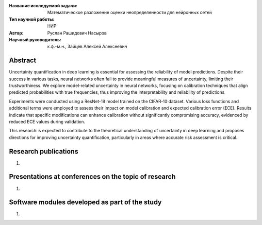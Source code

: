 |test| |codecov| |docs|

.. |test| image:: https://github.com/intsystems/ProjectTemplate/workflows/test/badge.svg
    :target: https://github.com/intsystems/ProjectTemplate/tree/master
    :alt: Test status
    
.. |codecov| image:: https://img.shields.io/codecov/c/github/intsystems/ProjectTemplate/master
    :target: https://app.codecov.io/gh/intsystems/ProjectTemplate
    :alt: Test coverage
    
.. |docs| image:: https://github.com/intsystems/ProjectTemplate/workflows/docs/badge.svg
    :target: https://intsystems.github.io/ProjectTemplate/
    :alt: Docs status


.. class:: center

    :Название исследуемой задачи: Математическое разложение оценки неопределенности для нейронных сетей
    :Тип научной работы: НИР
    :Автор: Руслан Рашидович Насыров
    :Научный руководитель: к.ф.-м.н., Зайцев Алексей Алексеевич

Abstract
========
Uncertainty quantification in deep learning is essential for assessing the reliability of model predictions. Despite their success in various tasks, neural networks often fail to provide meaningful measures of uncertainty, limiting their trustworthiness. We explore model-related uncertainty in neural networks, focusing on calibration techniques that align predicted probabilities with true frequencies, thus improving the interpretability and reliability of predictions.

Experiments were conducted using a ResNet-18 model trained on the CIFAR-10 dataset. Various loss functions and additional terms were employed to assess their impact on model calibration and expected calibration error (ECE). Results indicate that specific modifications can enhance calibration without significantly compromising accuracy, evidenced by reduced ECE values during validation.

This research is expected to contribute to the theoretical understanding of uncertainty in deep learning and proposes directions for improving uncertainty quantification, particularly in areas where accurate risk assessment is critical.


Research publications
===============================
1. 

Presentations at conferences on the topic of research
================================================
1. 

Software modules developed as part of the study
======================================================
1.
